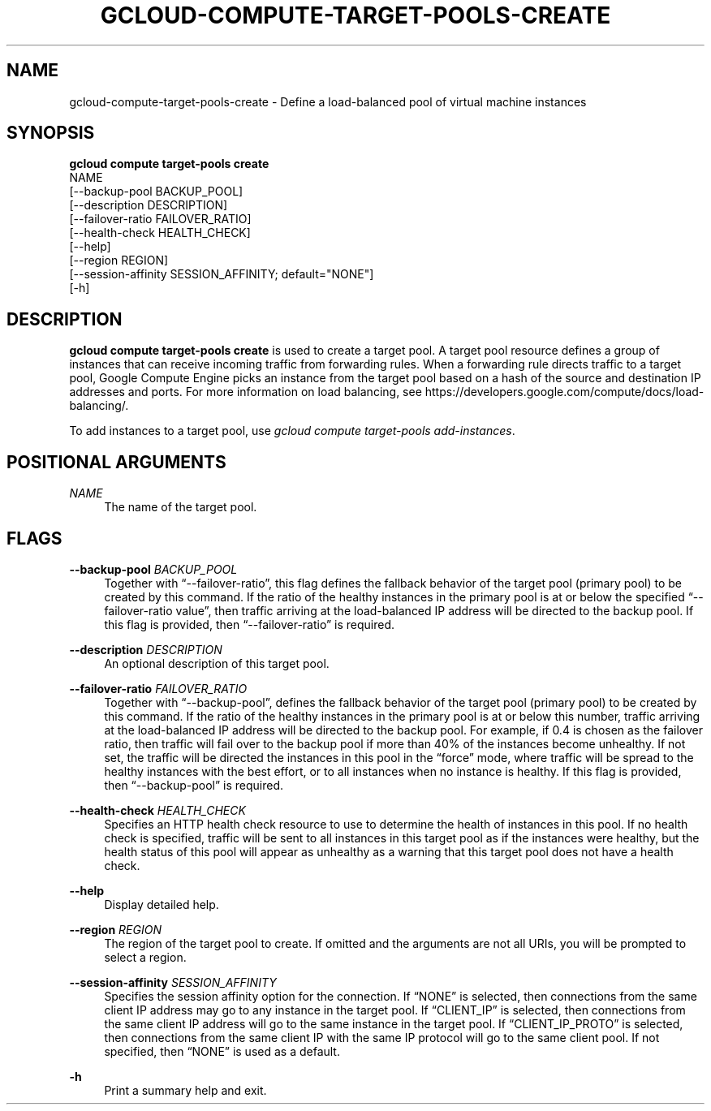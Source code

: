 '\" t
.TH "GCLOUD\-COMPUTE\-TARGET\-POOLS\-CREATE" "1"
.ie \n(.g .ds Aq \(aq
.el       .ds Aq '
.nh
.ad l
.SH "NAME"
gcloud-compute-target-pools-create \- Define a load\-balanced pool of virtual machine instances
.SH "SYNOPSIS"
.sp
.nf
\fBgcloud compute target\-pools create\fR
  NAME
  [\-\-backup\-pool BACKUP_POOL]
  [\-\-description DESCRIPTION]
  [\-\-failover\-ratio FAILOVER_RATIO]
  [\-\-health\-check HEALTH_CHECK]
  [\-\-help]
  [\-\-region REGION]
  [\-\-session\-affinity SESSION_AFFINITY; default="NONE"]
  [\-h]
.fi
.SH "DESCRIPTION"
.sp
\fBgcloud compute target\-pools create\fR is used to create a target pool\&. A target pool resource defines a group of instances that can receive incoming traffic from forwarding rules\&. When a forwarding rule directs traffic to a target pool, Google Compute Engine picks an instance from the target pool based on a hash of the source and destination IP addresses and ports\&. For more information on load balancing, see https://developers\&.google\&.com/compute/docs/load\-balancing/\&.
.sp
To add instances to a target pool, use \fIgcloud compute target\-pools add\-instances\fR\&.
.SH "POSITIONAL ARGUMENTS"
.PP
\fINAME\fR
.RS 4
The name of the target pool\&.
.RE
.SH "FLAGS"
.PP
\fB\-\-backup\-pool\fR \fIBACKUP_POOL\fR
.RS 4
Together with \(lq\-\-failover\-ratio\(rq, this flag defines the fallback behavior of the target pool (primary pool) to be created by this command\&. If the ratio of the healthy instances in the primary pool is at or below the specified \(lq\-\-failover\-ratio value\(rq, then traffic arriving at the load\-balanced IP address will be directed to the backup pool\&. If this flag is provided, then \(lq\-\-failover\-ratio\(rq is required\&.
.RE
.PP
\fB\-\-description\fR \fIDESCRIPTION\fR
.RS 4
An optional description of this target pool\&.
.RE
.PP
\fB\-\-failover\-ratio\fR \fIFAILOVER_RATIO\fR
.RS 4
Together with \(lq\-\-backup\-pool\(rq, defines the fallback behavior of the target pool (primary pool) to be created by this command\&. If the ratio of the healthy instances in the primary pool is at or below this number, traffic arriving at the load\-balanced IP address will be directed to the backup pool\&. For example, if 0\&.4 is chosen as the failover ratio, then traffic will fail over to the backup pool if more than 40% of the instances become unhealthy\&. If not set, the traffic will be directed the instances in this pool in the \(lqforce\(rq mode, where traffic will be spread to the healthy instances with the best effort, or to all instances when no instance is healthy\&. If this flag is provided, then \(lq\-\-backup\-pool\(rq is required\&.
.RE
.PP
\fB\-\-health\-check\fR \fIHEALTH_CHECK\fR
.RS 4
Specifies an HTTP health check resource to use to determine the health of instances in this pool\&. If no health check is specified, traffic will be sent to all instances in this target pool as if the instances were healthy, but the health status of this pool will appear as unhealthy as a warning that this target pool does not have a health check\&.
.RE
.PP
\fB\-\-help\fR
.RS 4
Display detailed help\&.
.RE
.PP
\fB\-\-region\fR \fIREGION\fR
.RS 4
The region of the target pool to create\&. If omitted and the arguments are not all URIs, you will be prompted to select a region\&.
.RE
.PP
\fB\-\-session\-affinity\fR \fISESSION_AFFINITY\fR
.RS 4
Specifies the session affinity option for the connection\&. If \(lqNONE\(rq is selected, then connections from the same client IP address may go to any instance in the target pool\&. If \(lqCLIENT_IP\(rq is selected, then connections from the same client IP address will go to the same instance in the target pool\&. If \(lqCLIENT_IP_PROTO\(rq is selected, then connections from the same client IP with the same IP protocol will go to the same client pool\&. If not specified, then \(lqNONE\(rq is used as a default\&.
.RE
.PP
\fB\-h\fR
.RS 4
Print a summary help and exit\&.
.RE
